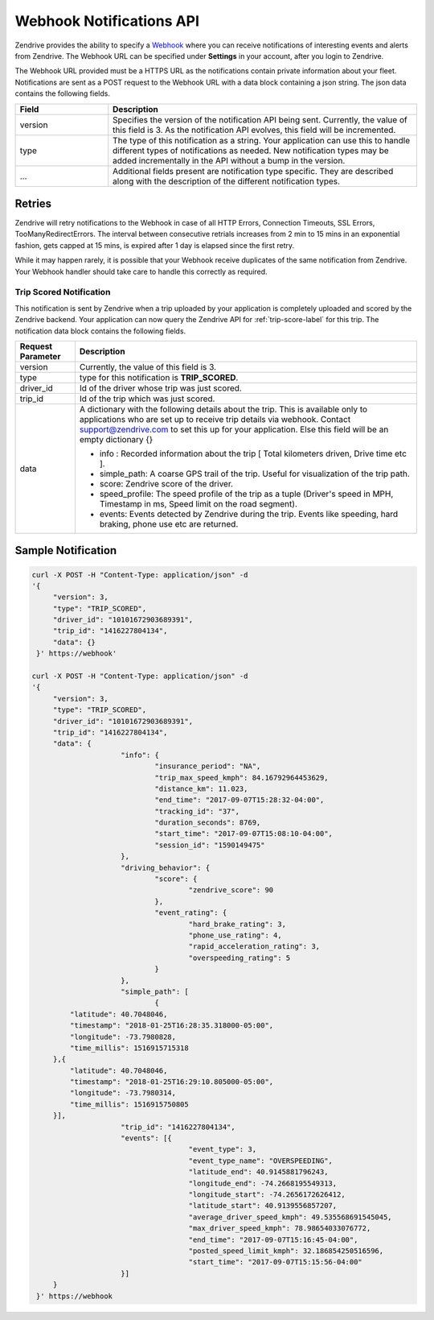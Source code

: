 Webhook Notifications API
-------------------------

Zendrive provides the ability to specify a `Webhook <http://en.wikipedia.org/wiki/Webhook>`_ where you can receive notifications of interesting events and alerts from Zendrive. The Webhook URL can be specified under **Settings** in your account, after you login to Zendrive.

The Webhook URL provided must be a HTTPS URL as the notifications contain private information about your fleet. Notifications are sent as a POST request to the Webhook URL with a data block containing a json string. The json data contains the following fields.

.. csv-table::
    :header: "Field", "Description"
    :widths: 15, 50

    "version", "Specifies the version of the notification API being sent. Currently, the value of this field is 3. As the notification API evolves, this field will be incremented."
    "type", "The type of this notification as a string. Your application can use this to handle different types of notifications as needed. New notification types may be added incrementally in the API without a bump in the version."
    "...", "Additional fields present are notification type specific. They are described along with the description of the different notification types."


Retries
"""""""
Zendrive will retry notifications to the Webhook in case of all HTTP Errors, Connection Timeouts, SSL Errors, TooManyRedirectErrors. The interval between consecutive retrials increases from 2 min to 15 mins in an exponential fashion, gets capped at 15 mins, is expired after 1 day is elapsed since the first retry.

While it may happen rarely, it is possible that your Webhook receive duplicates of the same notification from Zendrive. Your Webhook handler should take care to handle this correctly as required.

Trip Scored Notification
^^^^^^^^^^^^^^^^^^^^^^^^

This notification is sent by Zendrive when a trip uploaded by your application is completely uploaded and scored by the Zendrive backend. Your application can now query the Zendrive API for :ref:`trip-score-label` for this trip. The notification data block contains the following fields.

+---------------------------+--------------------------------------------------------------------------------------------------------------------------------------------------------+
| Request Parameter         | Description                                                                                                                                            |
+===========================+========================================================================================================================================================+
| version                   | Currently, the value of this field is 3.                                                                                                       	     |
+---------------------------+--------------------------------------------------------------------------------------------------------------------------------------------------------+
| type                      | type for this notification is **TRIP_SCORED**.                                                                                                         |
+---------------------------+--------------------------------------------------------------------------------------------------------------------------------------------------------+
| driver_id                 | Id of the driver whose trip was just scored.                                                                                                           |
+---------------------------+--------------------------------------------------------------------------------------------------------------------------------------------------------+
| trip_id                   | Id of the trip which was just scored.                                                                                                                  |
+---------------------------+--------------------------------------------------------------------------------------------------------------------------------------------------------+
| data                      | A dictionary with the following details about the trip. This is available only to applications who are set up to receive trip details via webhook.     |
|                           | Contact support@zendrive.com to set this up for your application. Else this field will be an empty dictionary {}                                       |
|                           |                                                                                                                                                        |
|                           | - info : Recorded information about the trip [ Total kilometers driven, Drive time etc ].                                                              |
|                           | - simple_path: A coarse GPS trail of the trip. Useful for visualization of the trip path.                                                              |
|                           | - score: Zendrive score of the driver.                                                                             				     |
|                           | - speed_profile: The speed profile of the trip as a tuple (Driver's speed in MPH, Timestamp in ms, Speed limit on the road segment).                   |
|                           | - events: Events detected by Zendrive during the trip. Events like speeding, hard braking, phone use etc are returned.                                 |
+---------------------------+--------------------------------------------------------------------------------------------------------------------------------------------------------+

Sample Notification
"""""""""""""""""""

.. sourcecode:: bash

   curl -X POST -H "Content-Type: application/json" -d
   '{
    	"version": 3,
    	"type": "TRIP_SCORED",
    	"driver_id": "10101672903689391",
    	"trip_id": "1416227804134",
    	"data": {}
    }' https://webhook'

   curl -X POST -H "Content-Type: application/json" -d
   '{
    	"version": 3,
    	"type": "TRIP_SCORED",
    	"driver_id": "10101672903689391",
    	"trip_id": "1416227804134",
    	"data": {
			"info": {
				"insurance_period": "NA",
				"trip_max_speed_kmph": 84.16792964453629,
				"distance_km": 11.023,
				"end_time": "2017-09-07T15:28:32-04:00",
				"tracking_id": "37",
				"duration_seconds": 8769,
				"start_time": "2017-09-07T15:08:10-04:00",
				"session_id": "1590149475"
			},
			"driving_behavior": {
				"score": {
					"zendrive_score": 90
				},
				"event_rating": {
					"hard_brake_rating": 3,
					"phone_use_rating": 4,
					"rapid_acceleration_rating": 3,
					"overspeeding_rating": 5
				}
			},
			"simple_path": [
				{
            "latitude": 40.7048046,
            "timestamp": "2018-01-25T16:28:35.318000-05:00",
            "longitude": -73.7980828,
            "time_millis": 1516915715318
        },{
            "latitude": 40.7048046,
            "timestamp": "2018-01-25T16:29:10.805000-05:00",
            "longitude": -73.7980314,
            "time_millis": 1516915750805
        }],
			"trip_id": "1416227804134",
			"events": [{
					"event_type": 3,
					"event_type_name": "OVERSPEEDING",
					"latitude_end": 40.9145881796243,
					"longitude_end": -74.2668195549313,
					"longitude_start": -74.2656172626412,
					"latitude_start": 40.9139556857207,
					"average_driver_speed_kmph": 49.535568691545045,
					"max_driver_speed_kmph": 78.98654033076772,
					"end_time": "2017-09-07T15:16:45-04:00",
					"posted_speed_limit_kmph": 32.186854250516596,
					"start_time": "2017-09-07T15:15:56-04:00"
			}]
    	}
    }' https://webhook
